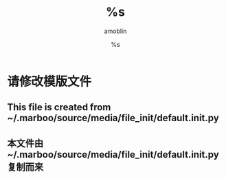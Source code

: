 #+TITLE: %s
#+AUTHOR: amoblin
#+EMAIL: amoblin@gmail.com
#+DATE: %s
#+OPTIONS: ^:{}

* 请修改模版文件
** This file is created from ~/.marboo/source/media/file_init/default.init.py
** 本文件由 ~/.marboo/source/media/file_init/default.init.py 复制而来
